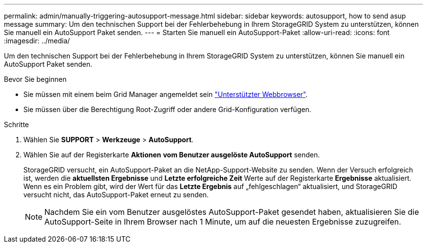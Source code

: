 ---
permalink: admin/manually-triggering-autosupport-message.html 
sidebar: sidebar 
keywords: autosupport, how to send asup message 
summary: Um den technischen Support bei der Fehlerbehebung in Ihrem StorageGRID System zu unterstützen, können Sie manuell ein AutoSupport Paket senden. 
---
= Starten Sie manuell ein AutoSupport-Paket
:allow-uri-read: 
:icons: font
:imagesdir: ../media/


[role="lead"]
Um den technischen Support bei der Fehlerbehebung in Ihrem StorageGRID System zu unterstützen, können Sie manuell ein AutoSupport Paket senden.

.Bevor Sie beginnen
* Sie müssen mit einem beim Grid Manager angemeldet sein link:../admin/web-browser-requirements.html["Unterstützter Webbrowser"].
* Sie müssen über die Berechtigung Root-Zugriff oder andere Grid-Konfiguration verfügen.


.Schritte
. Wählen Sie *SUPPORT* > *Werkzeuge* > *AutoSupport*.
. Wählen Sie auf der Registerkarte *Aktionen* *vom Benutzer ausgelöste AutoSupport* senden.
+
StorageGRID versucht, ein AutoSupport-Paket an die NetApp-Support-Website zu senden. Wenn der Versuch erfolgreich ist, werden die *aktuellsten Ergebnisse* und *Letzte erfolgreiche Zeit* Werte auf der Registerkarte *Ergebnisse* aktualisiert. Wenn es ein Problem gibt, wird der Wert für das *Letzte Ergebnis* auf „fehlgeschlagen“ aktualisiert, und StorageGRID versucht nicht, das AutoSupport-Paket erneut zu senden.

+

NOTE: Nachdem Sie ein vom Benutzer ausgelöstes AutoSupport-Paket gesendet haben, aktualisieren Sie die AutoSupport-Seite in Ihrem Browser nach 1 Minute, um auf die neuesten Ergebnisse zuzugreifen.


